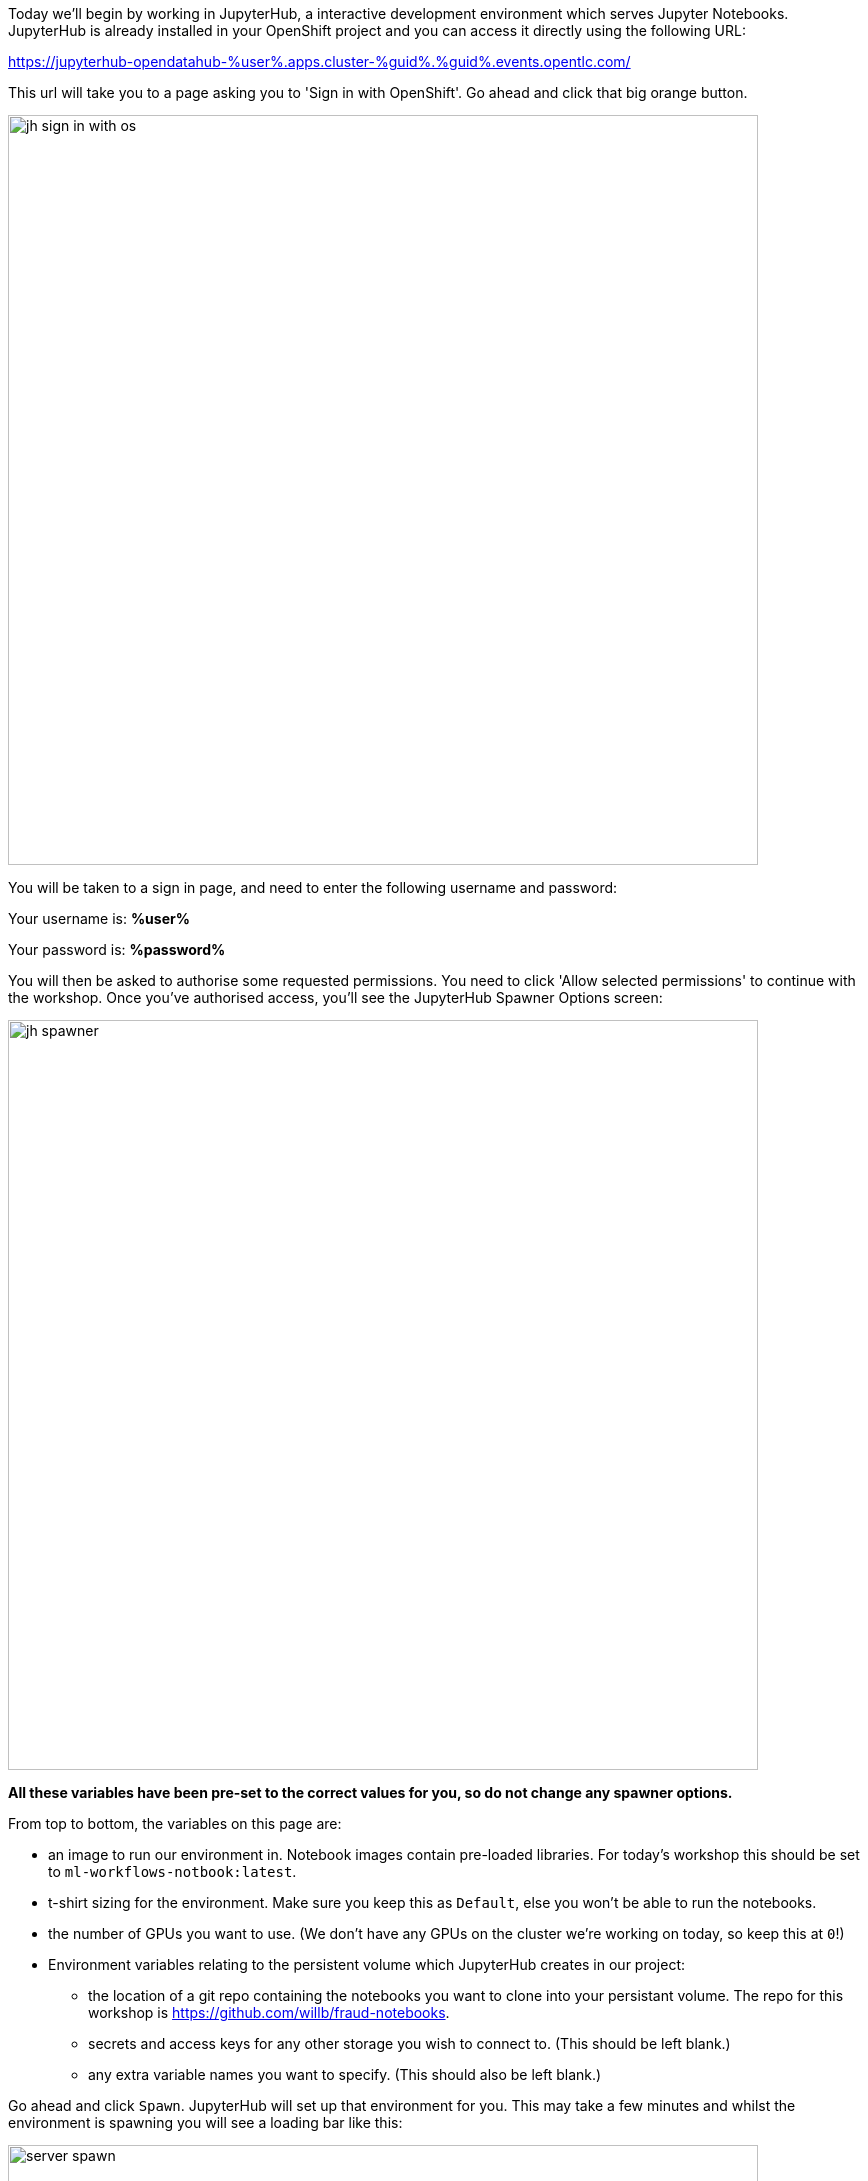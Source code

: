:USER_GUID: %guid%
:USERNAME: %user%
:PASSWORD: %password%
:markup-in-source: verbatim,attributes,quotes
:show_solution: true

Today we'll begin by working in JupyterHub, a interactive development environment which serves Jupyter Notebooks. JupyterHub is already installed in your OpenShift project and you can access it directly using the following URL: 

https://jupyterhub-opendatahub-{USERNAME}.apps.cluster-{USER_GUID}.{USER_GUID}.events.opentlc.com/

This url will take you to a page asking you to 'Sign in with OpenShift'. Go ahead and click that big orange button.

image::images/jh-sign-in-with-os.png[width=750]

You will be taken to a sign in page, and need to enter the following username and password:

Your username is: *{USERNAME}*

Your password is: *{PASSWORD}*

You will then be asked to authorise some requested permissions. You need to click 'Allow selected permissions' to continue with the workshop. Once you've authorised access, you'll see the JupyterHub Spawner Options screen:

image::images/jh-spawner.png[width=750]

**All these variables have been pre-set to the correct values for you, so do not change any spawner options.**

From top to bottom, the variables on this page are:

* an image to run our environment in. Notebook images contain pre-loaded libraries. For today's workshop this should be set to `ml-workflows-notbook:latest`. 
* t-shirt sizing for the environment. Make sure you keep this as `Default`, else you won't be able to run the notebooks.
* the number of GPUs you want to use. (We don't have any GPUs on the cluster we're working on today, so keep this at `0`!)
* Environment variables relating to the persistent volume which JupyterHub creates in our project:
** the location of a git repo containing the notebooks you want to clone into your persistant volume. The repo for this workshop is https://github.com/willb/fraud-notebooks. 
** secrets and access keys for any other storage you wish to connect to. (This should be left blank.)
** any extra variable names you want to specify. (This should also be left blank.)
	
Go ahead and click `Spawn`. JupyterHub will set up that environment for you. This may take a few minutes and whilst the environment is spawning you will see a loading bar like this: 

image::images/server-spawn.png[width=750]

Congratulations! You've spawned a JupyterHub instance inside your OpenShift project. Now you're ready start working on your fraud detection model.
